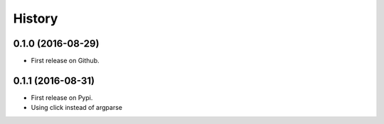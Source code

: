 =======
History
=======

0.1.0 (2016-08-29)
------------------

* First release on Github.

0.1.1 (2016-08-31)
------------------

* First release on Pypi.
* Using click instead of argparse
